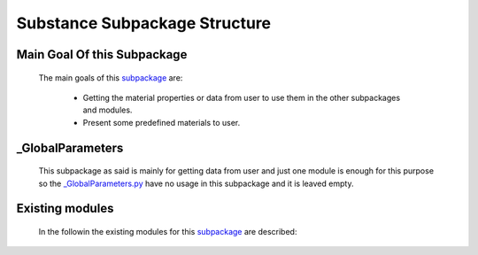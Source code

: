 .. _SubstanceEx:

*******************************************
Substance Subpackage Structure
*******************************************


Main Goal Of this Subpackage
----------------------------

   The main goals of this `subpackage <https://github.com/OpenSRANE/OpenSRANE/tree/main/opensrane/Substance>`_ are:
   
      * Getting the material properties or data from user to use them in the other subpackages and modules.
      * Present some predefined materials to user.
	  
	  
_GlobalParameters
-----------------

   This subpackage as said is mainly for getting data from user and just one module is enough for this purpose so the `_GlobalParameters.py <https://github.com/OpenSRANE/OpenSRANE/tree/main/opensrane/Substance/_GlobalParameters.py>`_ have no usage in this subpackage and it is leaved empty.
   
    
		 
Existing modules
----------------
   
   In the followin the existing modules for this `subpackage <https://github.com/OpenSRANE/OpenSRANE/tree/main/opensrane/Substance>`_ are described:
   
   .. toctree::
      :maxdepth: 1
   
      Substance-spk/Material
      Substance-spk/DataBank
      